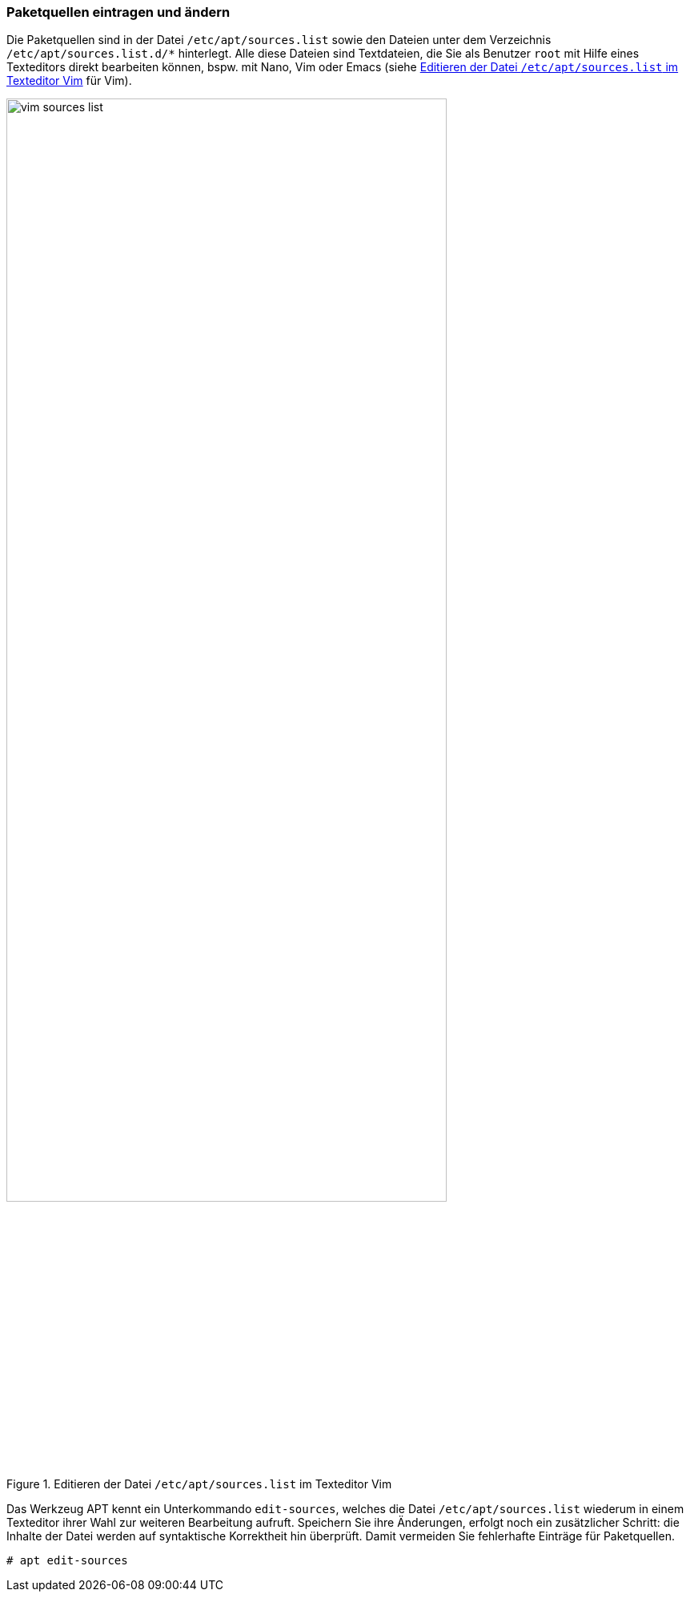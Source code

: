 // Datei: ./werkzeuge/paketquellen-und-werkzeuge/paketquellen-eintragen-und-aendern.adoc

// Baustelle: Rohtext

[[paketquellen-eintragen-und-aendern]]
=== Paketquellen eintragen und ändern ===

// Stichworte für den Index
(((apt, edit-sources)))
(((Paketquelle ändern)))
(((Paketquelle eintragen)))

Die Paketquellen sind in der Datei `/etc/apt/sources.list` sowie den Dateien 
unter dem Verzeichnis `/etc/apt/sources.list.d/*` hinterlegt. Alle diese 
Dateien sind Textdateien, die Sie als Benutzer `root` mit Hilfe eines 
Texteditors direkt bearbeiten können, bspw. mit Nano, Vim oder Emacs (siehe 
<<fig.vim-sources-list>> für Vim).

.Editieren der Datei `/etc/apt/sources.list` im Texteditor Vim
image::werkzeuge/paketquellen-und-werkzeuge/vim-sources-list.png[id="fig.vim-sources-list",width="80%"]

Das Werkzeug APT kennt ein Unterkommando `edit-sources`, welches die Datei
`/etc/apt/sources.list` wiederum in einem Texteditor ihrer Wahl zur weiteren 
Bearbeitung aufruft. Speichern Sie ihre Änderungen, erfolgt noch ein 
zusätzlicher Schritt: die Inhalte der Datei werden auf syntaktische Korrektheit 
hin überprüft. Damit vermeiden Sie fehlerhafte Einträge für Paketquellen.

----
# apt edit-sources
----

// Datei (Ende): ./werkzeuge/paketquellen-und-werkzeuge/paketquellen-eintragen-und-aendern.adoc
